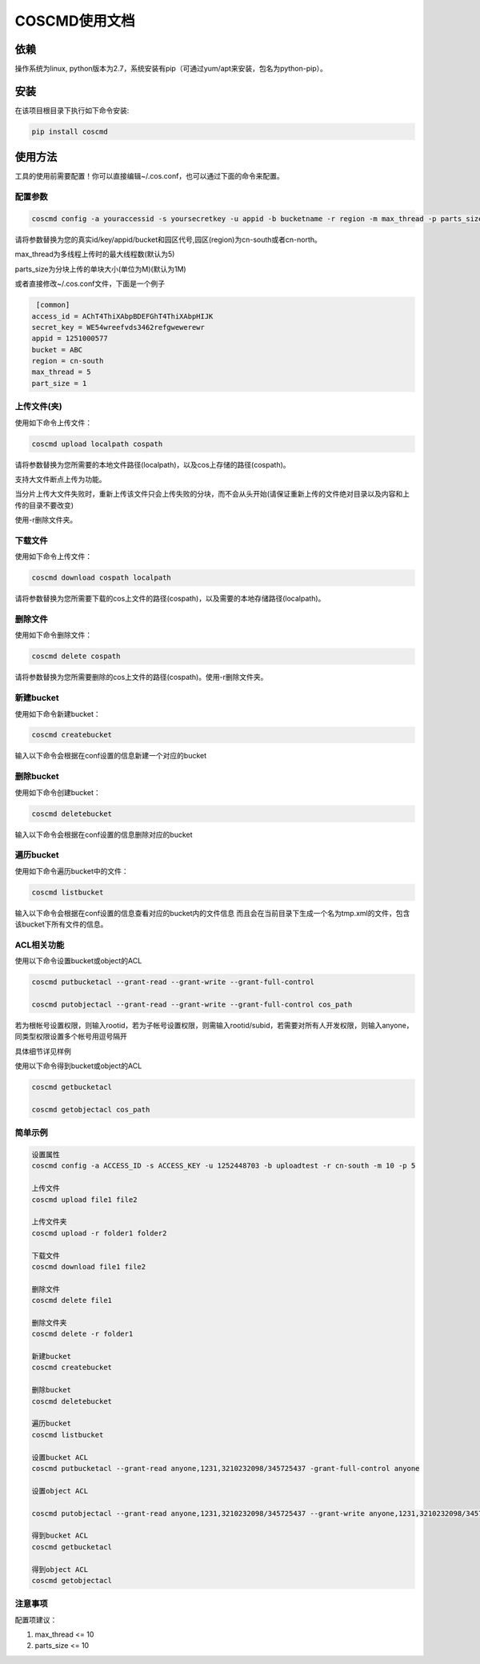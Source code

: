 COSCMD使用文档
========


依赖
--------

操作系统为linux, python版本为2.7，系统安装有pip（可通过yum/apt来安装，包名为python-pip）。


安装
--------

在该项目根目录下执行如下命令安装:

.. code::
 
 pip install coscmd


使用方法
--------

工具的使用前需要配置！你可以直接编辑~/.cos.conf，也可以通过下面的命令来配置。


配置参数
^^^^^^^^

.. code::

 coscmd config -a youraccessid -s yoursecretkey -u appid -b bucketname -r region -m max_thread -p parts_size


请将参数替换为您的真实id/key/appid/bucket和园区代号,园区(region)为cn-south或者cn-north。

max_thread为多线程上传时的最大线程数(默认为5)

parts_size为分块上传的单块大小(单位为M)(默认为1M)

或者直接修改~/.cos.conf文件，下面是一个例子

.. code::

  [common]
 access_id = AChT4ThiXAbpBDEFGhT4ThiXAbpHIJK
 secret_key = WE54wreefvds3462refgwewerewr
 appid = 1251000577
 bucket = ABC
 region = cn-south
 max_thread = 5
 part_size = 1



上传文件(夹)
^^^^^^^^

使用如下命令上传文件：

.. code::

 coscmd upload localpath cospath 

请将参数替换为您所需要的本地文件路径(localpath)，以及cos上存储的路径(cospath)。

支持大文件断点上传为功能。

当分片上传大文件失败时，重新上传该文件只会上传失败的分块，而不会从头开始(请保证重新上传的文件绝对目录以及内容和上传的目录不要改变)

使用-r删除文件夹。


下载文件
^^^^^^^^

使用如下命令上传文件：

.. code::

 coscmd download cospath localpath

请将参数替换为您所需要下载的cos上文件的路径(cospath)，以及需要的本地存储路径(localpath)。


删除文件
^^^^^^^^

使用如下命令删除文件：

.. code::

 coscmd delete cospath 

请将参数替换为您所需要删除的cos上文件的路径(cospath)。使用-r删除文件夹。


新建bucket
^^^^^^^^

使用如下命令新建bucket：

.. code::

 coscmd createbucket

输入以下命令会根据在conf设置的信息新建一个对应的bucket


删除bucket
^^^^^^^^

使用如下命令创建bucket：

.. code::

 coscmd deletebucket

输入以下命令会根据在conf设置的信息删除对应的bucket


遍历bucket
^^^^^^^^

使用如下命令遍历bucket中的文件：

.. code::

 coscmd listbucket

输入以下命令会根据在conf设置的信息查看对应的bucket内的文件信息
而且会在当前目录下生成一个名为tmp.xml的文件，包含该bucket下所有文件的信息。

ACL相关功能
^^^^^^^^

使用以下命令设置bucket或object的ACL

.. code::

 coscmd putbucketacl --grant-read --grant-write --grant-full-control
 
 coscmd putobjectacl --grant-read --grant-write --grant-full-control cos_path

若为根帐号设置权限，则输入rootid，若为子帐号设置权限，则需输入rootid/subid，若需要对所有人开发权限，则输入anyone，同类型权限设置多个帐号用逗号隔开

具体细节详见样例

使用以下命令得到bucket或object的ACL

.. code::

 coscmd getbucketacl
 
 coscmd getobjectacl cos_path


简单示例
^^^^^^^^

.. code::

 设置属性
 coscmd config -a ACCESS_ID -s ACCESS_KEY -u 1252448703 -b uploadtest -r cn-south -m 10 -p 5

 上传文件
 coscmd upload file1 file2

 上传文件夹
 coscmd upload -r folder1 folder2

 下载文件
 coscmd download file1 file2

 删除文件
 coscmd delete file1

 删除文件夹
 coscmd delete -r folder1

 新建bucket
 coscmd createbucket

 删除bucket
 coscmd deletebucket

 遍历bucket
 coscmd listbucket

 设置bucket ACL
 coscmd putbucketacl --grant-read anyone,1231,3210232098/345725437 -grant-full-control anyone
 
 设置object ACL

 coscmd putobjectacl --grant-read anyone,1231,3210232098/345725437 --grant-write anyone,1231,3210232098/345725437 -grant-full-control anyone cos_path
 
 得到bucket ACL
 coscmd getbucketacl
 
 得到object ACL
 coscmd getobjectacl

注意事项
^^^^^^^^

配置项建议：

#. max_thread <= 10
#. parts_size <= 10
